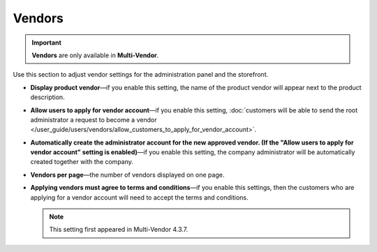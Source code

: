 *******
Vendors
*******

.. important::

    **Vendors** are only available in **Multi-Vendor**.

Use this section to adjust vendor settings for the administration panel and the storefront.

* **Display product vendor**—if you enable this setting, the name of the product vendor will appear next to the product description.

* **Allow users to apply for vendor account**—if you enable this setting, :doc:`customers will be able to send the root administrator a request to become a vendor </user_guide/users/vendors/allow_customers_to_apply_for_vendor_account>`.

* **Automatically create the administrator account for the new approved vendor. (If the "Allow users to apply for vendor account" setting is enabled)**—if you enable this setting, the company administrator will be automatically created together with the company.

* **Vendors per page**—the number of vendors displayed on one page.

* **Applying vendors must agree to terms and conditions**—if you enable this settings, then the customers who are applying for a vendor account will need to accept the terms and conditions.

  .. note::

      This setting first appeared in Multi-Vendor 4.3.7.
